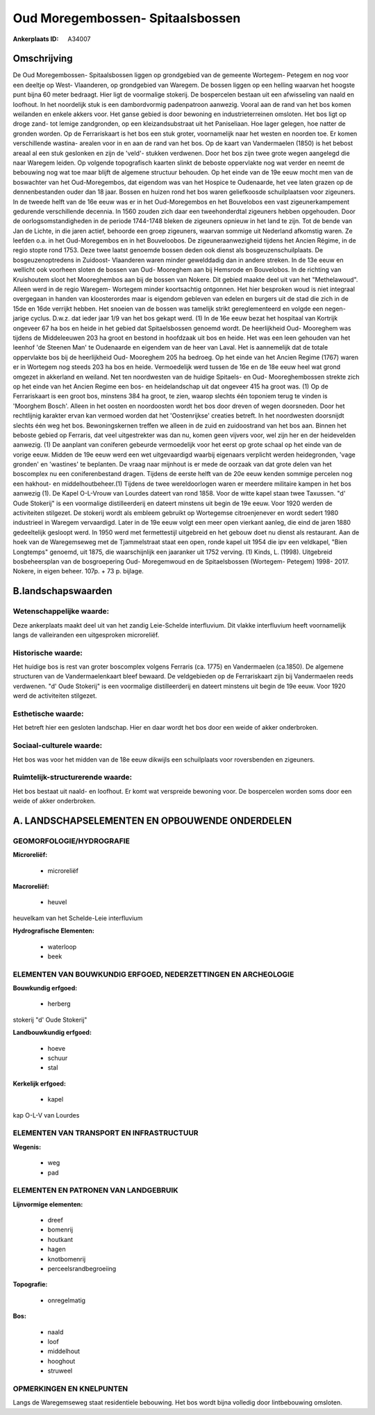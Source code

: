 Oud Moregembossen- Spitaalsbossen
=================================

:Ankerplaats ID: A34007




Omschrijving
------------

De Oud Moregembossen- Spitaalsbossen liggen op grondgebied van de
gemeente Wortegem- Petegem en nog voor een deeltje op West- Vlaanderen,
op grondgebied van Waregem. De bossen liggen op een helling waarvan het
hoogste punt bijna 60 meter bedraagt. Hier ligt de voormalige stokerij.
De bospercelen bestaan uit een afwisseling van naald en loofhout. In het
noordelijk stuk is een dambordvormig padenpatroon aanwezig. Vooral aan
de rand van het bos komen weilanden en enkele akkers voor. Het ganse
gebied is door bewoning en industrieterreinen omsloten. Het bos ligt op
droge zand- tot lemige zandgronden, op een kleizandsubstraat uit het
Paniseliaan. Hoe lager gelegen, hoe natter de gronden worden. Op de
Ferrariskaart is het bos een stuk groter, voornamelijk naar het westen
en noorden toe. Er komen verschillende wastina- arealen voor in en aan
de rand van het bos. Op de kaart van Vandermaelen (1850) is het bebost
areaal al een stuk geslonken en zijn de 'veld'- stukken verdwenen. Door
het bos zijn twee grote wegen aangelegd die naar Waregem leiden. Op
volgende topografisch kaarten slinkt de beboste oppervlakte nog wat
verder en neemt de bebouwing nog wat toe maar blijft de algemene
structuur behouden. Op het einde van de 19e eeuw mocht men van de
boswachter van het Oud-Moregembos, dat eigendom was van het Hospice te
Oudenaarde, het vee laten grazen op de dennenbestanden ouder dan 18
jaar. Bossen en huizen rond het bos waren geliefkoosde schuilplaatsen
voor zigeuners. In de tweede helft van de 16e eeuw was er in het
Oud-Moregembos en het Bouvelobos een vast zigeunerkampement gedurende
verschillende decennia. In 1560 zouden zich daar een tweehonderdtal
zigeuners hebben opgehouden. Door de oorlogsomstandigheden in de periode
1744-1748 bleken de zigeuners opnieuw in het land te zijn. Tot de bende
van Jan de Lichte, in die jaren actief, behoorde een groep zigeuners,
waarvan sommige uit Nederland afkomstig waren. Ze leefden o.a. in het
Oud-Moregembos en in het Bouveloobos. De zigeuneraanwezigheid tijdens
het Ancien Régime, in de regio stopte rond 1753. Deze twee laatst
genoemde bossen deden ook dienst als bosgeuzenschuilplaats. De
bosgeuzenoptredens in Zuidoost- Vlaanderen waren minder gewelddadig dan
in andere streken. In de 13e eeuw en wellicht ook voorheen sloten de
bossen van Oud- Mooreghem aan bij Hemsrode en Bouvelobos. In de richting
van Kruishoutem sloot het Mooreghembos aan bij de bossen van Nokere. Dit
gebied maakte deel uit van het "Methelawoud". Alleen werd in de regio
Waregem- Wortegem minder koortsachtig ontgonnen. Het hier besproken woud
is niet integraal overgegaan in handen van kloosterordes maar is
eigendom gebleven van edelen en burgers uit de stad die zich in de 15de
en 16de verrijkt hebben. Het snoeien van de bossen was tamelijk strikt
gereglementeerd en volgde een negen- jarige cyclus. D.w.z. dat ieder
jaar 1/9 van het bos gekapt werd. (1) In de 16e eeuw bezat het hospitaal
van Kortrijk ongeveer 67 ha bos en heide in het gebied dat
Spitaelsbossen genoemd wordt. De heerlijkheid Oud- Mooreghem was tijdens
de Middeleeuwen 203 ha groot en bestond in hoofdzaak uit bos en heide.
Het was een leen gehouden van het leenhof 'de Steenen Man' te Oudenaarde
en eigendem van de heer van Laval. Het is aannemelijk dat de totale
oppervlakte bos bij de heerlijkheid Oud- Mooreghem 205 ha bedroeg. Op
het einde van het Ancien Regime (1767) waren er in Wortegem nog steeds
203 ha bos en heide. Vermoedelijk werd tussen de 16e en de 18e eeuw heel
wat grond omgezet in akkerland en weiland. Net ten noordwesten van de
huidige Spitaels- en Oud- Mooreghembossen strekte zich op het einde van
het Ancien Regime een bos- en heidelandschap uit dat ongeveer 415 ha
groot was. (1) Op de Ferrariskaart is een groot bos, minstens 384 ha
groot, te zien, waarop slechts één toponiem terug te vinden is 'Moorghem
Bosch'. Alleen in het oosten en noordoosten wordt het bos door dreven of
wegen doorsneden. Door het rechtlijnig karakter ervan kan vermoed worden
dat het 'Oostenrijkse' creaties betreft. In het noordwesten doorsnijdt
slechts één weg het bos. Bewoningskernen treffen we alleen in de zuid en
zuidoostrand van het bos aan. Binnen het beboste gebied op Ferraris, dat
veel uitgestrekter was dan nu, komen geen vijvers voor, wel zijn her en
der heidevelden aanwezig. (1) De aanplant van coniferen gebeurde
vermoedelijk voor het eerst op grote schaal op het einde van de vorige
eeuw. Midden de 19e eeuw werd een wet uitgevaardigd waarbij eigenaars
verplicht werden heidegronden, 'vage gronden' en 'wastines' te
beplanten. De vraag naar mijnhout is er mede de oorzaak van dat grote
delen van het boscomplex nu een coniferenbestand dragen. Tijdens de
eerste helft van de 20e eeuw kenden sommige percelen nog een hakhout- en
middelhoutbeheer.(1) Tijdens de twee wereldoorlogen waren er meerdere
militaire kampen in het bos aanwezig (1). De Kapel O-L-Vrouw van Lourdes
dateert van rond 1858. Voor de witte kapel staan twee Taxussen. "d' Oude
Stokerij" is een voormalige distilleerderij en dateert minstens uit
begin de 19e eeuw. Voor 1920 werden de activiteiten stilgezet. De
stokerij wordt als embleem gebruikt op Wortegemse citroenjenever en
wordt sedert 1980 industrieel in Waregem vervaardigd. Later in de 19e
eeuw volgt een meer open vierkant aanleg, die eind de jaren 1880
gedeeltelijk gesloopt werd. In 1950 werd met fermettestijl uitgebreid en
het gebouw doet nu dienst als restaurant. Aan de hoek van de
Waregemseweg met de Tjammelstraat staat een open, ronde kapel uit 1954
die ipv een veldkapel, "Bien Longtemps" genoemd, uit 1875, die
waarschijnlijk een jaaranker uit 1752 verving. (1) Kinds, L. (1998).
Uitgebreid bosbeheersplan van de bosgroepering Oud- Moregemwoud en de
Spitaelsbossen (Wortegem- Petegem) 1998- 2017. Nokere, in eigen beheer.
107p. + 73 p. bijlage.



B.landschapswaarden
-------------------


Wetenschappelijke waarde:
~~~~~~~~~~~~~~~~~~~~~~~~~

Deze ankerplaats maakt deel uit van het zandig Leie-Schelde
interfluvium. Dit vlakke interfluvium heeft voornamelijk langs de
valleiranden een uitgesproken microreliëf.

Historische waarde:
~~~~~~~~~~~~~~~~~~~

Het huidige bos is rest van groter boscomplex volgens Ferraris (ca.
1775) en Vandermaelen (ca.1850). De algemene structuren van de
Vandermaelenkaart bleef bewaard. De veldgebieden op de Ferrariskaart
zijn bij Vandermaelen reeds verdwenen. "d' Oude Stokerij" is een
voormalige distilleerderij en dateert minstens uit begin de 19e eeuw.
Voor 1920 werd de activiteiten stilgezet.

Esthetische waarde:
~~~~~~~~~~~~~~~~~~~

Het betreft hier een gesloten landschap. Hier en
daar wordt het bos door een weide of akker onderbroken.


Sociaal-culturele waarde:
~~~~~~~~~~~~~~~~~~~~~~~~~

Het bos was voor het midden van de 18e
eeuw dikwijls een schuilplaats voor roversbenden en zigeuners.

Ruimtelijk-structurerende waarde:
~~~~~~~~~~~~~~~~~~~~~~~~~~~~~~~~~

Het bos bestaat uit naald- en loofhout. Er komt wat verspreide
bewoning voor. De bospercelen worden soms door een weide of akker
onderbroken.




A. LANDSCHAPSELEMENTEN EN OPBOUWENDE ONDERDELEN
-----------------------------------------------



GEOMORFOLOGIE/HYDROGRAFIE
~~~~~~~~~~~~~~~~~~~~~~~~~

**Microreliëf:**

 * microreliëf


**Macroreliëf:**

 * heuvel

heuvelkam van het Schelde-Leie interfluvium

**Hydrografische Elementen:**

 * waterloop
 * beek



ELEMENTEN VAN BOUWKUNDIG ERFGOED, NEDERZETTINGEN EN ARCHEOLOGIE
~~~~~~~~~~~~~~~~~~~~~~~~~~~~~~~~~~~~~~~~~~~~~~~~~~~~~~~~~~~~~~~

**Bouwkundig erfgoed:**

 * herberg


stokerij "d' Oude Stokerij"

**Landbouwkundig erfgoed:**

 * hoeve
 * schuur
 * stal


**Kerkelijk erfgoed:**

 * kapel


kap O-L-V van Lourdes

ELEMENTEN VAN TRANSPORT EN INFRASTRUCTUUR
~~~~~~~~~~~~~~~~~~~~~~~~~~~~~~~~~~~~~~~~~

**Wegenis:**

 * weg
 * pad



ELEMENTEN EN PATRONEN VAN LANDGEBRUIK
~~~~~~~~~~~~~~~~~~~~~~~~~~~~~~~~~~~~~

**Lijnvormige elementen:**

 * dreef
 * bomenrij
 * houtkant
 * hagen
 * knotbomenrij
 * perceelsrandbegroeiing

**Topografie:**

 * onregelmatig


**Bos:**

 * naald
 * loof
 * middelhout
 * hooghout
 * struweel



OPMERKINGEN EN KNELPUNTEN
~~~~~~~~~~~~~~~~~~~~~~~~~

Langs de Waregemseweg staat residentiele bebouwing. Het bos wordt bijna
volledig door lintbebouwing omsloten.


